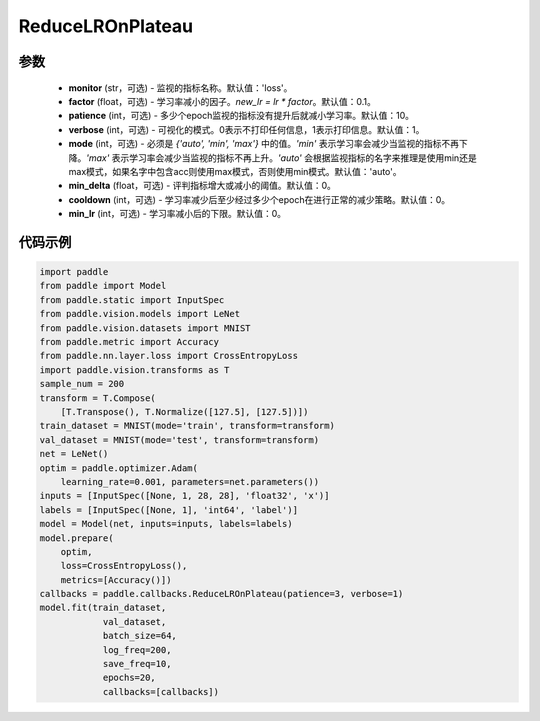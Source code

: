 .. _cn_api_paddle_callbacks_ReduceLROnPlateau:

ReduceLROnPlateau
-------------------------------

.. py:class:: paddle.callbacks.ReduceLROnPlateau(monitor='loss', factor=0.1, patience=10, verbose=1, mode='auto', min_delta=1e-4, cooldown=0, min_lr=0)

 该回调函数会在评估指标停止改善时，降低学习率。模型通常会因学习率降低2-10倍而受益。因此监视一个评价指标，如果这个指标在几个epoch内没有改善，就降低学习率。

参数
::::::::::::

  - **monitor** (str，可选) - 监视的指标名称。默认值：'loss'。 
  - **factor** (float，可选) - 学习率减小的因子。`new_lr = lr * factor`。默认值：0.1。 
  - **patience** (int，可选) - 多少个epoch监视的指标没有提升后就减小学习率。默认值：10。 
  - **verbose** (int，可选) - 可视化的模式。0表示不打印任何信息，1表示打印信息。默认值：1。 
  - **mode** (int，可选) - 必须是 `{'auto', 'min', 'max'}` 中的值。`'min'` 表示学习率会减少当监视的指标不再下降。`'max'` 表示学习率会减少当监视的指标不再上升。`'auto'` 会根据监视指标的名字来推理是使用min还是max模式，如果名字中包含acc则使用max模式，否则使用min模式。默认值：'auto'。 
  - **min_delta** (float，可选) - 评判指标增大或减小的阈值。默认值：0。 
  - **cooldown** (int，可选) - 学习率减少后至少经过多少个epoch在进行正常的减少策略。默认值：0。 
  - **min_lr** (int，可选) - 学习率减小后的下限。默认值：0。 


代码示例
::::::::::::

.. code-block:: python

    import paddle
    from paddle import Model
    from paddle.static import InputSpec
    from paddle.vision.models import LeNet
    from paddle.vision.datasets import MNIST
    from paddle.metric import Accuracy
    from paddle.nn.layer.loss import CrossEntropyLoss
    import paddle.vision.transforms as T  
    sample_num = 200
    transform = T.Compose(
        [T.Transpose(), T.Normalize([127.5], [127.5])])
    train_dataset = MNIST(mode='train', transform=transform)
    val_dataset = MNIST(mode='test', transform=transform)
    net = LeNet()
    optim = paddle.optimizer.Adam(
        learning_rate=0.001, parameters=net.parameters())  
    inputs = [InputSpec([None, 1, 28, 28], 'float32', 'x')]
    labels = [InputSpec([None, 1], 'int64', 'label')]  
    model = Model(net, inputs=inputs, labels=labels)
    model.prepare(
        optim,
        loss=CrossEntropyLoss(),
        metrics=[Accuracy()])  
    callbacks = paddle.callbacks.ReduceLROnPlateau(patience=3, verbose=1)
    model.fit(train_dataset,
                val_dataset,
                batch_size=64,
                log_freq=200,
                save_freq=10,
                epochs=20,
                callbacks=[callbacks])